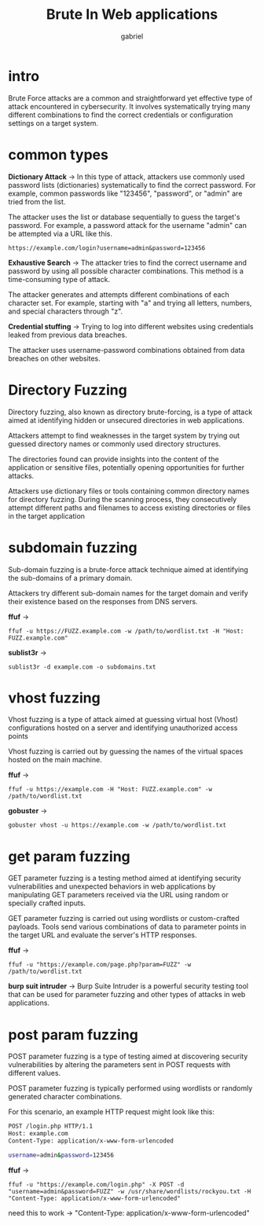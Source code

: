 #+title: Brute In Web applications
#+author:gabriel

* intro
Brute Force attacks are a common and straightforward yet effective type of attack encountered in cybersecurity. It involves systematically trying many different combinations to find the correct credentials or configuration settings on a target system.

[[./imgs/brute.png]]

* common types
 *Dictionary Attack* ->
  In this type of attack, attackers use commonly used password lists (dictionaries) systematically to find the correct password. For example, common passwords like "123456", "password", or "admin" are tried from the list.

   The attacker uses the list or database sequentially to guess the target's password. For example, a password attack for the username "admin" can be attempted via a URL like this.
: https://example.com/login?username=admin&password=123456


*Exhaustive Search* ->
 The attacker tries to find the correct username and password by using all possible character combinations. This method is a time-consuming type of attack.

The attacker generates and attempts different combinations of each character set. For example, starting with "a" and trying all letters, numbers, and special characters through "z".


*Credential stuffing* ->
Trying to log into different websites using credentials leaked from previous data breaches.

The attacker uses username-password combinations obtained from data breaches on other websites.

* Directory Fuzzing
Directory fuzzing, also known as directory brute-forcing, is a type of attack aimed at identifying hidden or unsecured directories in web applications.

Attackers attempt to find weaknesses in the target system by trying out guessed directory names or commonly used directory structures.

The directories found can provide insights into the content of the application or sensitive files, potentially opening opportunities for further attacks.

Attackers use dictionary files or tools containing common directory names for directory fuzzing. During the scanning process, they consecutively attempt different paths and filenames to access existing directories or files in the target application

* subdomain fuzzing
Sub-domain fuzzing is a brute-force attack technique aimed at identifying the sub-domains of a primary domain.

Attackers try different sub-domain names for the target domain and verify their existence based on the responses from DNS servers.

[[./imgs/subdomain.png]]

*ffuf* ->
: ffuf -u https://FUZZ.example.com -w /path/to/wordlist.txt -H "Host: FUZZ.example.com"

*sublist3r*  ->
: sublist3r -d example.com -o subdomains.txt

* vhost fuzzing
Vhost fuzzing is a type of attack aimed at guessing virtual host (Vhost) configurations hosted on a server and identifying unauthorized access points

Vhost fuzzing is carried out by guessing the names of the virtual spaces hosted on the main machine.

*ffuf* ->
: ffuf -u https://example.com -H "Host: FUZZ.example.com" -w /path/to/wordlist.txt

*gobuster* ->
: gobuster vhost -u https://example.com -w /path/to/wordlist.txt

* get param fuzzing
GET parameter fuzzing is a testing method aimed at identifying security vulnerabilities and unexpected behaviors in web applications by manipulating GET parameters received via the URL using random or specially crafted inputs.

GET parameter fuzzing is carried out using wordlists or custom-crafted payloads. Tools send various combinations of data to parameter points in the target URL and evaluate the server's HTTP responses.

*ffuf* ->
: ffuf -u "https://example.com/page.php?param=FUZZ" -w /path/to/wordlist.txt

*burp suit intruder* ->
Burp Suite Intruder is a powerful security testing tool that can be used for parameter fuzzing and other types of attacks in web applications.

* post param fuzzing
POST parameter fuzzing is a type of testing aimed at discovering security vulnerabilities by altering the parameters sent in POST requests with different values.

POST parameter fuzzing is typically performed using wordlists or randomly generated character combinations.

For this scenario, an example HTTP request might look like this:
#+begin_src sh
POST /login.php HTTP/1.1
Host: example.com
Content-Type: application/x-www-form-urlencoded

username=admin&password=123456
#+end_src

*ffuf* ->
: ffuf -u "https://example.com/login.php" -X POST -d "username=admin&password=FUZZ" -w /usr/share/wordlists/rockyou.txt -H "Content-Type: application/x-www-form-urlencoded"

need this to work -> "Content-Type: application/x-www-form-urlencoded"
